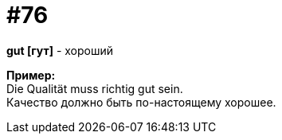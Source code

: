 [#18_008]
= #76
:hardbreaks:

*gut [гут]* - хороший

*Пример:*
Die Qualität muss richtig gut sein.
Качество должно быть по-настоящему хорошее.